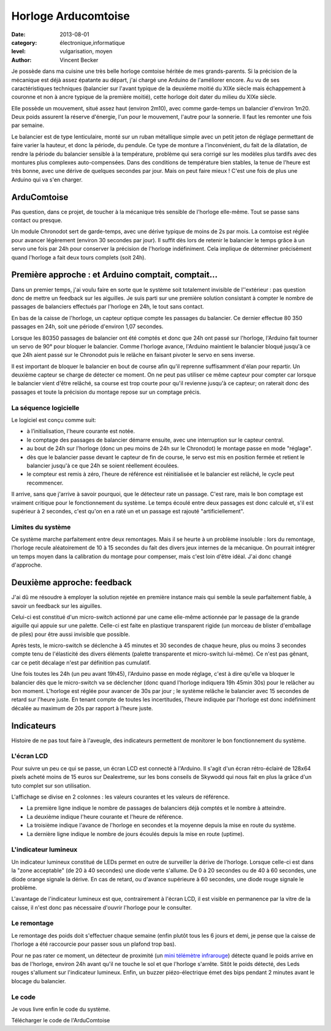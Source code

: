 Horloge Arducomtoise
====================

:date: 2013-08-01
:category: électronique,informatique
:level: vulgarisation, moyen
:author: Vincent Becker

Je possède dans ma cuisine une très belle horloge comtoise héritée de mes
grands-parents. Si la précision de la mécanique est déjà assez épatante au
départ, j'ai chargé une Arduino de l'améliorer encore. Au vu de ses
caractéristiques techniques (balancier sur l'avant typique de la deuxième
moitié du XIXe siècle mais échappement à couronne et non à ancre typique de la
première moitié), cette horloge doit dater du milieu du XIXe siècle.

Elle possède un mouvement, situé assez haut (environ 2m10), avec comme
garde-temps un balancier d'environ 1m20. Deux poids assurent la réserve
d'énergie, l'un pour le mouvement, l'autre pour la sonnerie. Il faut les
remonter une fois par semaine.

Le balancier est de type lenticulaire, monté sur un ruban métallique simple
avec un petit jeton de réglage permettant de faire varier la hauteur, et donc
la période, du pendule. Ce type de monture a l'inconvénient, du fait de la
dilatation, de rendre la période du balancier sensible à la température,
problème qui sera corrigé sur les modèles plus tardifs avec des montures plus
complexes auto-compensées. Dans des conditions de température bien stables, la
tenue de l'heure est très bonne, avec une dérive de quelques secondes par jour.
Mais on peut faire mieux ! C'est une fois de plus une Arduino qui va s'en
charger.


ArduComtoise
------------

Pas question, dans ce projet, de toucher à la mécanique très sensible de
l'horloge elle-même. Tout se passe sans contact ou presque.

Un module Chronodot sert de garde-temps, avec une dérive typique de moins de 2s
par mois. La comtoise est réglée pour avancer légèrement (environ 30 secondes
par jour). Il suffit dès lors de retenir le balancier le temps grâce à un servo
une fois par 24h pour conserver la précision de l'horloge indéfiniment. Cela
implique de déterminer précisément quand l'horloge a fait deux tours complets
(soit 24h).

Première approche : et Arduino comptait, comptait...
----------------------------------------------------

Dans un premier temps, j'ai voulu faire en sorte que le système soit totalement
invisible de l''extérieur : pas question donc de mettre un feedback sur les
aiguilles. Je suis parti sur une première solution consistant à compter le
nombre de passages de balanciers effectués par l'horloge en 24h, le tout sans
contact.

En bas de la caisse de l'horloge, un capteur optique compte les passages du
balancier. Ce dernier effectue 80 350 passages en 24h, soit une période
d'environ 1,07 secondes.

Lorsque les 80350 passages de balancier ont été comptés et donc que 24h ont
passé sur l'horloge, l'Arduino fait tourner un servo de 90° pour bloquer le
balancier. Comme l'horloge avance, l'Arduino maintient le balancier bloqué
jusqu'à ce que 24h aient passé sur le Chronodot puis le relâche en faisant
pivoter le servo en sens inverse.

Il est important de bloquer le balancier en bout de course afin qu'il reprenne
suffisamment d'élan pour repartir. Un deuxième capteur se charge de détecter ce
moment. On ne peut pas utiliser ce même capteur pour compter car lorsque le
balancier vient d'être relâché, sa course est trop courte pour qu'il revienne
jusqu'à ce capteur; on raterait donc des passages et toute la précision du
montage repose sur un comptage précis.

La séquence logicielle
::::::::::::::::::::::

Le logiciel est conçu comme suit:

- à l’initialisation, l'heure courante est notée.
- le comptage des passages de balancier démarre ensuite, avec
  une interruption sur le capteur central.
- au bout de 24h sur l'horloge (donc un peu moins de 24h sur le Chronodot)
  le montage passe en mode "réglage".
- dès que le balancier passe devant le capteur de fin de course,
  le servo est mis en position fermée et retient le balancier
  jusqu'à ce que 24h se soient réellement écoulées.
- le compteur est remis à zéro, l'heure de référence est
  réinitialisée et le balancier est relâché, le cycle peut recommencer.

Il arrive, sans que j'arrive à savoir pourquoi, que le détecteur rate un
passage. C'est rare, mais le bon comptage est vraiment critique pour le
fonctionnement du système. Le temps écoulé entre deux passages est donc calculé
et, s'il est supérieur à 2 secondes, c'est qu'on en a raté un et un passage est
rajouté "artificiellement".

Limites du système
::::::::::::::::::

Ce système marche parfaitement entre deux remontages. Mais il se heurte à un
problème insoluble : lors du remontage, l'horloge recule aléatoirement de 10 à
15 secondes du fait des divers jeux internes de la mécanique. On pourrait
intégrer un temps moyen dans la calibration du montage pour compenser, mais
c'est loin d'être idéal. J'ai donc changé d'approche.

Deuxième approche: feedback
---------------------------

J'ai dû me résoudre à employer la solution rejetée en première instance mais
qui semble la seule parfaitement fiable, à savoir un feedback sur les
aiguilles.

Celui-ci est constitué d'un micro-switch actionné par une came elle-même
actionnée par le passage de la grande aiguille qui appuie sur une palette.
Celle-ci est faite en plastique transparent rigide (un morceau de blister
d'emballage de piles) pour être aussi invisible que possible.

Après tests, le micro-switch se déclenche à 45 minutes et 30 secondes de chaque
heure, plus ou moins 3 secondes compte tenu de l'élasticité des divers éléments
(palette transparente et micro-switch lui-même). Ce n'est pas gênant, car ce
petit décalage n'est par définition pas cumulatif.

Une fois toutes les 24h (un peu avant 19h45), l'Arduino passe en mode réglage,
c'est à dire qu'elle va bloquer le balancier dès que le micro-switch va se
déclencher (donc quand l'horloge indiquera 19h 45min 30s) pour le relâcher au
bon moment. L'horloge est réglée pour avancer de 30s par jour ; le système
relâche le balancier avec 15 secondes de retard sur l'heure juste. En tenant
compte de toutes les incertitudes, l'heure indiquée par l'horloge est donc
indéfiniment décalée au maximum de 20s par rapport à l'heure juste.

Indicateurs
-----------

Histoire de ne pas tout faire à l'aveugle, des indicateurs permettent de
monitorer le bon fonctionnement du système.

L'écran LCD
:::::::::::

Pour suivre un peu ce qui se passe, un écran LCD est connecté à l'Arduino. Il
s'agit d'un écran rétro-éclairé de 128x64 pixels acheté moins de 15 euros sur
Dealextreme, sur les bons conseils de Skywodd qui nous fait en plus la grâce
d'un tuto complet sur son utilisation.

L'affichage se divise en 2 colonnes : les valeurs courantes et les valeurs de
référence.

- La première ligne indique le nombre de passages de balanciers déjà comptés
  et le nombre à atteindre.
- La deuxième indique l'heure courante et l'heure de
  référence.
- La troisième indique l'avance de l'horloge en secondes et la moyenne
  depuis la mise en route du système.
- La dernière ligne indique le nombre de jours écoulés depuis la mise
  en route (uptime).

L'indicateur lumineux
:::::::::::::::::::::

Un indicateur lumineux constitué de LEDs permet en outre de surveiller la
dérive de l'horloge. Lorsque celle-ci est dans la "zone acceptable" (de 20 à 40
secondes) une diode verte s'allume. De 0 à 20 secondes ou de 40 à 60 secondes,
une diode orange signale la dérive. En cas de retard, ou d'avance supérieure à
60 secondes, une diode rouge signale le problème.

L'avantage de l'indicateur lumineux est que, contrairement à l'écran LCD, il
est visible en permanence par la vitre de la caisse, il n'est donc pas
nécessaire d'ouvrir l'horloge pour le consulter.

Le remontage
::::::::::::

Le remontage des poids doit s'effectuer chaque semaine (enfin plutôt tous les 6
jours et demi, je pense que la caisse de l'horloge a été raccourcie pour passer
sous un plafond trop bas).

Pour ne pas rater ce moment, un détecteur de proximité (un `mini télémètre
infrarouge <http://www.gotronic.fr/art-capteur-de-distance-sen0042-19371.htm>`_)
détecte quand le poids arrive en bas de l'horloge, environ 24h avant qu'il ne
touche le sol et que l'horloge s'arrête. Sitôt le poids détecté, des Leds
rouges s'allument sur l'indicateur lumineux. Enfin, un buzzer piézo-électrique
émet des bips pendant 2 minutes avant le blocage du balancier.

Le code
:::::::

Je vous livre enfin le code du système.

Télécharger le code de l'ArduComtoise


